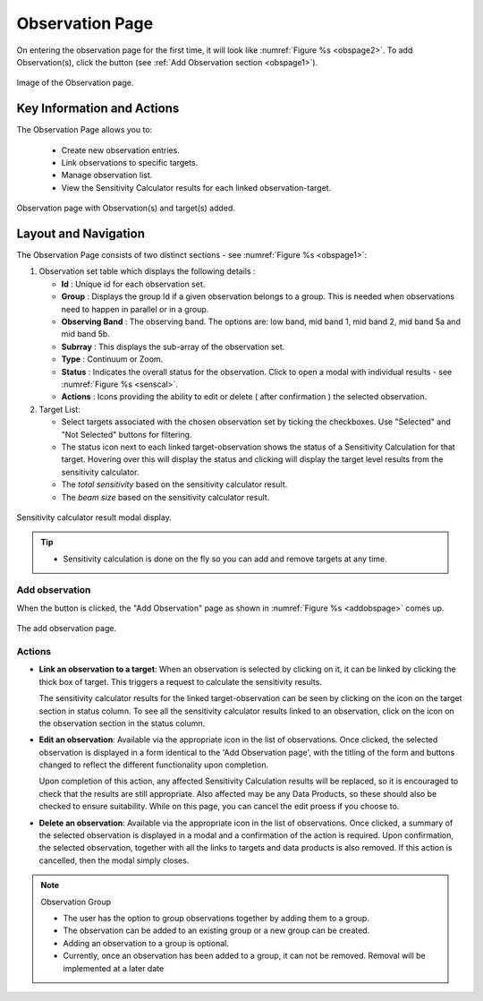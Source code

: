 Observation Page
~~~~~~~~~~~~~~~~
On entering the observation page for the first time, it will look like :numref:`Figure %s <obspage2>`. To add Observation(s), click the |icoobs| button (see :ref:`Add Observation section <obspage1>`). 

.. _obspage2:

.. figure:: /images/observationPage2.png
   :width: 90%
   :align: center
   :alt: Image of the Observation page

   Image of the Observation page. 

   
Key Information and Actions
===========================

The Observation Page allows you to:

  - Create new observation entries.
  - Link observations to specific targets.
  - Manage observation list.
  - View the Sensitivity Calculator results for each linked observation-target.



.. |icoobs| image:: /images/obsbutton.png
   :width: 20%
   :alt: Page filter



.. _obspage1:
.. figure:: /images/observationPage.png
   :width: 90%
   :align: center
   :alt: Observation page with Observation(s) and target(s) added.

   Observation page with Observation(s) and target(s) added.


Layout and Navigation
=====================

The Observation Page consists of two distinct sections - see :numref:`Figure %s <obspage1>`:


1. Observation set table which displays the following details :
  
   - **Id** : Unique id for each observation set.
   - **Group** : Displays the group Id if a given observation belongs to a group. This is needed when observations need to happen in parallel or in a group.
   - **Observing Band** : The observing band. The options are: low band, mid band 1, mid band 2, mid band 5a and mid band 5b.
   - **Subrray** : This displays the sub-array of the observation set.
   - **Type** : Continuum or Zoom.
   - **Status** : Indicates the overall status for the observation. Click to open a modal with individual results - see :numref:`Figure %s <senscal>`. 
   - **Actions** : Icons providing the ability to edit or delete ( after confirmation ) the selected observation.

2. Target List: 
   
   - Select targets associated with the chosen observation set by ticking the checkboxes. Use "Selected" and "Not Selected" buttons for filtering.
   - The status icon next to each linked target-observation shows the status of a Sensitivity Calculation for that target. Hovering over this will display the status and clicking will display the target level results from the sensitivity calculator.
   - The *total sensitivity* based on the sensitivity calculator result.
   - The *beam size* based on the sensitivity calculator result.



.. _senscal:

.. figure:: /images/obssenscal.png
   :width: 90%
   :align: center
   :alt: Sensitivity calculator result modal display.

   Sensitivity calculator result modal display.

.. tip:: 

   - Sensitivity calculation is done on the fly so you can add and remove targets at any time.



.. _addobs:

Add observation
+++++++++++++++

When the |icoobs|  button is clicked, the  "Add Observation" page as shown in :numref:`Figure %s <addobspage>` comes up.

.. _addobspage:

.. figure:: /images/observationSetup.png
   :width: 90%
   :align: center
   :alt: Image of the add observation page.

   The add observation page.



Actions
+++++++++++++++++++

.. |success| image:: /images/successIcon.png
   :width: 5%
   :alt: View icon


- **Link an observation to a target**: When an observation is selected by clicking on it, it can be linked by clicking the thick box of target. This triggers a request 
  to calculate the sensitivity results.

  The sensitivity calculator results for the linked target-observation can be seen by clicking on the |success| icon on the target section in status column. To see all the sensitivity 
  calculator results linked to an observation, click on the |success| icon on the observation section in the status column.


- **Edit an observation**: Available via the appropriate icon in the list of observations.  Once clicked, the selected observation is displayed in a
  form identical to the 'Add Observation page', with the titling of the form and buttons changed to reflect the different functionality
  upon completion.   
  

  Upon completion of this action, any affected Sensitivity Calculation results will be replaced, so it is encouraged to check that the
  results are still appropriate.   Also affected may be any Data Products, so these should also be checked to ensure suitability. While on this page, you can cancel the edit proess if you choose to.


- **Delete an observation**: Available via the appropriate icon in the list of observations.  Once clicked, a summary of the selected observation is displayed in a 
  modal and a confirmation of the action is required. Upon confirmation, the selected observation, together with all the links to targets 
  and data products is also removed.   If this action is cancelled, then the modal simply closes.

.. note:: 

   Observation Group

   - The user has the option to group observations together by adding them to a group.
   - The observation can be added to an existing group or a new group can be created.
   - Adding an observation to a group is optional.
   - Currently, once an observation has been added to a group, it can not be removed. Removal will be implemented at a later date

